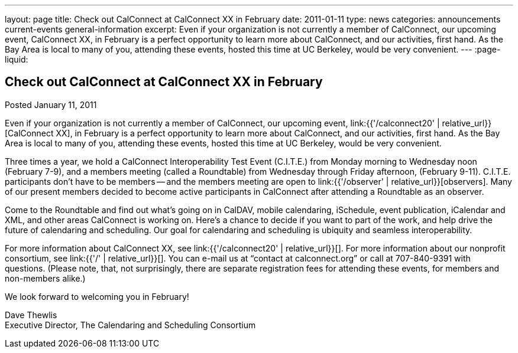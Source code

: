 ---
layout: page
title: Check out CalConnect at CalConnect XX in February
date: 2011-01-11
type: news
categories: announcements current-events general-information
excerpt: Even if your organization is not currently a member of CalConnect, our upcoming event, CalConnect XX, in February is a perfect opportunity to learn more about CalConnect, and our activities, first hand. As the Bay Area is local to many of you, attending these events, hosted this time at UC Berkeley, would be very convenient.
---
:page-liquid:

== Check out CalConnect at CalConnect XX in February

Posted January 11, 2011

Even if your organization is not currently a member of CalConnect, our upcoming event, link:{{'/calconnect20' | relative_url}}[CalConnect XX], in February is a perfect opportunity to learn more about CalConnect, and our activities, first hand. As the Bay Area is local to many of you, attending these events, hosted this time at UC Berkeley, would be very convenient.

Three times a year, we hold a CalConnect Interoperability Test Event (C.I.T.E.) from Monday morning to Wednesday noon (February 7-9), and a members meeting (called a Roundtable) from Wednesday through Friday afternoon, (February 9-11). C.I.T.E. participants don't have to be members -- and the members meeting are open to link:{{'/observer' | relative_url}}[observers]. Many of our present members decided to become active participants in CalConnect after attending a Roundtable as an observer.

Come to the Roundtable and find out what's going on in CalDAV, mobile calendaring, iSchedule, event publication, iCalendar and XML, and other areas CalConnect is working on. Here's a chance to decide if you want to part of the work, and help drive the future of calendaring and scheduling. Our goal for calendaring and scheduling is ubiquity and seamless interoperability.

For more information about CalConnect XX, see link:{{'/calconnect20' | relative_url}}[]. For more information about our nonprofit consortium, see link:{{'/' | relative_url}}[]. You can e-mail us at "`contact at calconnect.org`" or call at 707-840-9391 with questions. (Please note, that, not surprisingly, there are separate registration fees for attending these events, for members and non-members alike.)

We look forward to welcoming you in February!

Dave Thewlis +
Executive Director, The Calendaring and Scheduling Consortium


